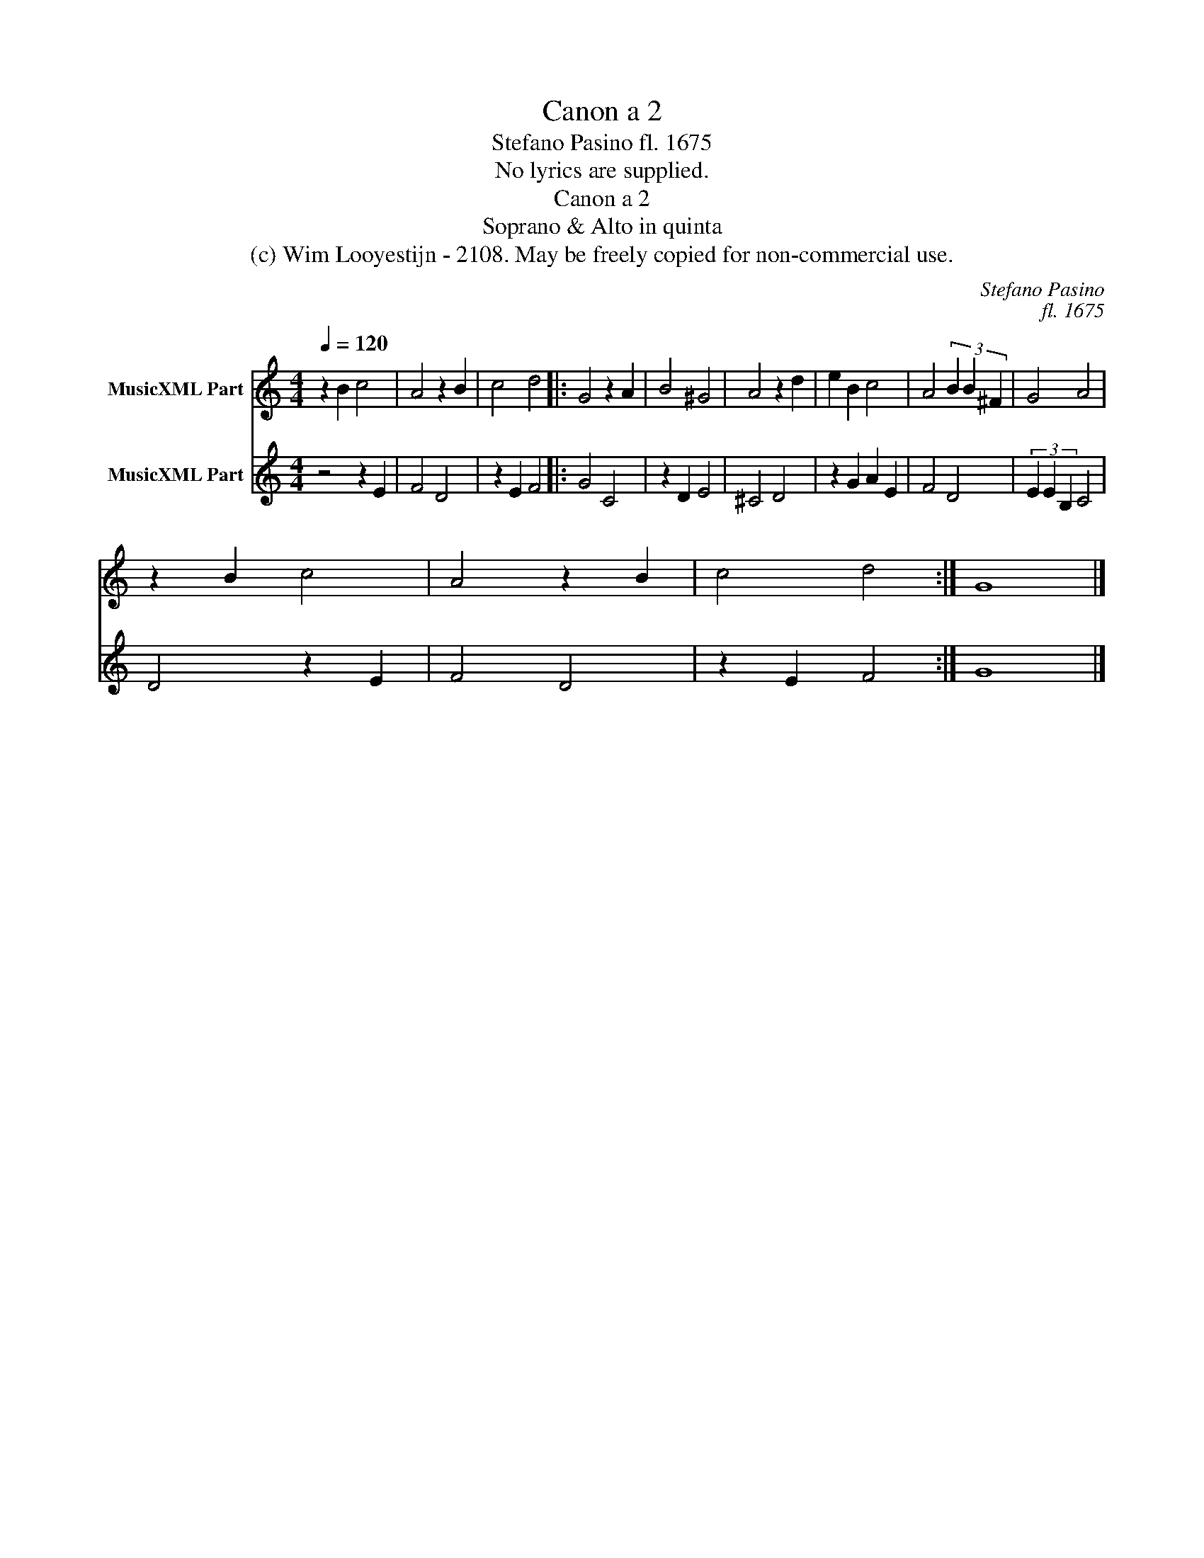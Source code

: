X:1
T:Canon a 2
T:Stefano Pasino fl. 1675
T:No lyrics are supplied.
T:Canon a 2
T:Soprano & Alto in quinta
T:(c) Wim Looyestijn - 2108. May be freely copied for non-commercial use.
C:Stefano Pasino
C:fl. 1675
Z:(c) Wim Looyestijn - 2108. May be freely copied for non-commercial use.
%%score 1 2
L:1/8
Q:1/4=120
M:4/4
K:C
V:1 treble nm="MusicXML Part"
V:2 treble nm="MusicXML Part"
V:1
 z2 B2 c4 | A4 z2 B2 | c4 d4 |: G4 z2 A2 | B4 ^G4 | A4 z2 d2 | e2 B2 c4 | A4 (3B2 B2 ^F2 | G4 A4 | %9
 z2 B2 c4 | A4 z2 B2 | c4 d4 :| G8 |] %13
V:2
 z4 z2 E2 | F4 D4 | z2 E2 F4 |: G4 C4 | z2 D2 E4 | ^C4 D4 | z2 G2 A2 E2 | F4 D4 | (3E2 E2 B,2 C4 | %9
 D4 z2 E2 | F4 D4 | z2 E2 F4 :| G8 |] %13

